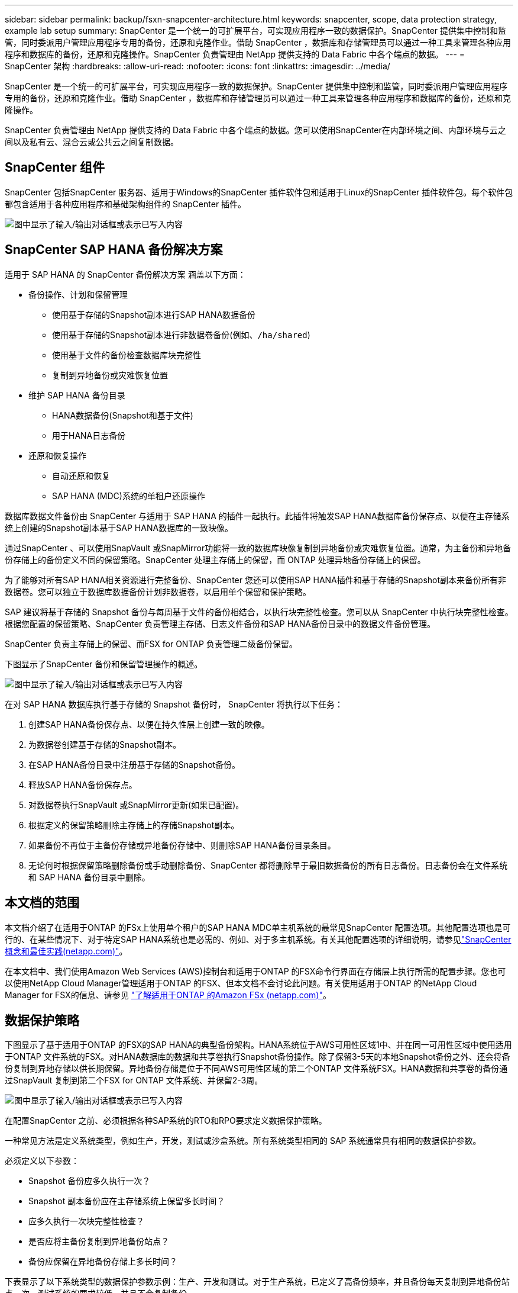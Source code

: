 ---
sidebar: sidebar 
permalink: backup/fsxn-snapcenter-architecture.html 
keywords: snapcenter, scope, data protection strategy, example lab setup 
summary: SnapCenter 是一个统一的可扩展平台，可实现应用程序一致的数据保护。SnapCenter 提供集中控制和监管，同时委派用户管理应用程序专用的备份，还原和克隆作业。借助 SnapCenter ，数据库和存储管理员可以通过一种工具来管理各种应用程序和数据库的备份，还原和克隆操作。SnapCenter 负责管理由 NetApp 提供支持的 Data Fabric 中各个端点的数据。 
---
= SnapCenter 架构
:hardbreaks:
:allow-uri-read: 
:nofooter: 
:icons: font
:linkattrs: 
:imagesdir: ../media/


[role="lead"]
SnapCenter 是一个统一的可扩展平台，可实现应用程序一致的数据保护。SnapCenter 提供集中控制和监管，同时委派用户管理应用程序专用的备份，还原和克隆作业。借助 SnapCenter ，数据库和存储管理员可以通过一种工具来管理各种应用程序和数据库的备份，还原和克隆操作。

SnapCenter 负责管理由 NetApp 提供支持的 Data Fabric 中各个端点的数据。您可以使用SnapCenter在内部环境之间、内部环境与云之间以及私有云、混合云或公共云之间复制数据。



== SnapCenter 组件

SnapCenter 包括SnapCenter 服务器、适用于Windows的SnapCenter 插件软件包和适用于Linux的SnapCenter 插件软件包。每个软件包都包含适用于各种应用程序和基础架构组件的 SnapCenter 插件。

image:amazon-fsx-image5.png["图中显示了输入/输出对话框或表示已写入内容"]



== SnapCenter SAP HANA 备份解决方案

适用于 SAP HANA 的 SnapCenter 备份解决方案 涵盖以下方面：

* 备份操作、计划和保留管理
+
** 使用基于存储的Snapshot副本进行SAP HANA数据备份
** 使用基于存储的Snapshot副本进行非数据卷备份(例如、`/ha/shared`)
** 使用基于文件的备份检查数据库块完整性
** 复制到异地备份或灾难恢复位置


* 维护 SAP HANA 备份目录
+
** HANA数据备份(Snapshot和基于文件)
** 用于HANA日志备份


* 还原和恢复操作
+
** 自动还原和恢复
** SAP HANA (MDC)系统的单租户还原操作




数据库数据文件备份由 SnapCenter 与适用于 SAP HANA 的插件一起执行。此插件将触发SAP HANA数据库备份保存点、以便在主存储系统上创建的Snapshot副本基于SAP HANA数据库的一致映像。

通过SnapCenter 、可以使用SnapVault 或SnapMirror功能将一致的数据库映像复制到异地备份或灾难恢复位置。通常，为主备份和异地备份存储上的备份定义不同的保留策略。SnapCenter 处理主存储上的保留，而 ONTAP 处理异地备份存储上的保留。

为了能够对所有SAP HANA相关资源进行完整备份、SnapCenter 您还可以使用SAP HANA插件和基于存储的Snapshot副本来备份所有非数据卷。您可以独立于数据库数据备份计划非数据卷，以启用单个保留和保护策略。

SAP 建议将基于存储的 Snapshot 备份与每周基于文件的备份相结合，以执行块完整性检查。您可以从 SnapCenter 中执行块完整性检查。根据您配置的保留策略、SnapCenter 负责管理主存储、日志文件备份和SAP HANA备份目录中的数据文件备份管理。

SnapCenter 负责主存储上的保留、而FSX for ONTAP 负责管理二级备份保留。

下图显示了SnapCenter 备份和保留管理操作的概述。

image:amazon-fsx-image6.png["图中显示了输入/输出对话框或表示已写入内容"]

在对 SAP HANA 数据库执行基于存储的 Snapshot 备份时， SnapCenter 将执行以下任务：

. 创建SAP HANA备份保存点、以便在持久性层上创建一致的映像。
. 为数据卷创建基于存储的Snapshot副本。
. 在SAP HANA备份目录中注册基于存储的Snapshot备份。
. 释放SAP HANA备份保存点。
. 对数据卷执行SnapVault 或SnapMirror更新(如果已配置)。
. 根据定义的保留策略删除主存储上的存储Snapshot副本。
. 如果备份不再位于主备份存储或异地备份存储中、则删除SAP HANA备份目录条目。
. 无论何时根据保留策略删除备份或手动删除备份、SnapCenter 都将删除早于最旧数据备份的所有日志备份。日志备份会在文件系统和 SAP HANA 备份目录中删除。




== 本文档的范围

本文档介绍了在适用于ONTAP 的FSx上使用单个租户的SAP HANA MDC单主机系统的最常见SnapCenter 配置选项。其他配置选项也是可行的、在某些情况下、对于特定SAP HANA系统也是必需的、例如、对于多主机系统。有关其他配置选项的详细说明，请参见link:hana-br-scs-concepts-best-practices.html["SnapCenter 概念和最佳实践(netapp.com)"^]。

在本文档中、我们使用Amazon Web Services (AWS)控制台和适用于ONTAP 的FSX命令行界面在存储层上执行所需的配置步骤。您也可以使用NetApp Cloud Manager管理适用于ONTAP 的FSX、但本文档不会讨论此问题。有关使用适用于ONTAP 的NetApp Cloud Manager for FSX的信息、请参见 https://docs.netapp.com/us-en/occm/concept_fsx_aws.html["了解适用于ONTAP 的Amazon FSx (netapp.com)"^]。



== 数据保护策略

下图显示了基于适用于ONTAP 的FSX的SAP HANA的典型备份架构。HANA系统位于AWS可用性区域1中、并在同一可用性区域中使用适用于ONTAP 文件系统的FSX。对HANA数据库的数据和共享卷执行Snapshot备份操作。除了保留3-5天的本地Snapshot备份之外、还会将备份复制到异地存储以供长期保留。异地备份存储是位于不同AWS可用性区域的第二个ONTAP 文件系统FSX。HANA数据和共享卷的备份通过SnapVault 复制到第二个FSX for ONTAP 文件系统、并保留2-3周。

image:amazon-fsx-image7.png["图中显示了输入/输出对话框或表示已写入内容"]

在配置SnapCenter 之前、必须根据各种SAP系统的RTO和RPO要求定义数据保护策略。

一种常见方法是定义系统类型，例如生产，开发，测试或沙盒系统。所有系统类型相同的 SAP 系统通常具有相同的数据保护参数。

必须定义以下参数：

* Snapshot 备份应多久执行一次？
* Snapshot 副本备份应在主存储系统上保留多长时间？
* 应多久执行一次块完整性检查？
* 是否应将主备份复制到异地备份站点？
* 备份应保留在异地备份存储上多长时间？


下表显示了以下系统类型的数据保护参数示例：生产、开发和测试。对于生产系统，已定义了高备份频率，并且备份每天复制到异地备份站点一次。测试系统的要求较低，并且不会复制备份。

|===
| Parameters | 生产系统 | 开发系统 | 测试系统 


| 备份频率 | 每 6 小时 | 每 6 小时 | 每 6 小时 


| 主保留 | 3 天 | 3 天 | 3 天 


| 块完整性检查 | 每周一次 | 每周一次 | 否 


| 复制到异地备份站点 | 每天一次 | 每天一次 | 否 


| 异地备份保留 | 2 周 | 2 周 | 不适用 
|===
下表显示了必须为数据保护参数配置的策略。

|===
| Parameters | 策略LocalSnap | 策略LocalSnapAndSnapVault | 策略块集成检查 


| 备份类型 | 基于 Snapshot | 基于 Snapshot | 基于文件 


| 计划频率 | 每小时 | 每天 | 每周 


| 主保留 | 计数 = 12 | 计数 = 3 | 计数 = 1 


| SnapVault 复制 | 否 | 是的。 | 不适用 
|===
生产，开发和测试系统可使用策略 `LocalSnapshot` 来涵盖本地 Snapshot 备份，保留两天。

在资源保护配置中，系统类型的计划定义有所不同：

* 生产：每4小时计划一次。
* 开发：每4小时计划一次。
* 测试：计划每4小时执行一次。


生产和开发系统可使用策略 `LocalSnapAndSnapVault` 来执行每日复制到异地备份存储的操作。

在资源保护配置中，计划是为生产和开发定义的：

* 生产：每天计划。
* 开发：每天计划。策略`BlockIntegrityCheck`用于生产和开发系统、以使用基于文件的备份完成每周块完整性检查。


在资源保护配置中，计划是为生产和开发定义的：

* 生产：每周计划一次。
* 开发：每周计划一次。


对于使用异地备份策略的每个SAP HANA数据库、您必须在存储层上配置一个保护关系。此保护关系定义了要复制的卷以及在异地备份存储上保留备份的情况。

在以下示例中、对于每个生产和开发系统、异地备份存储的保留期限定义为两周。

在此示例中、SAP HANA数据库资源和非数据卷资源的保护策略和保留期限没有区别。



== 示例实验室设置

以下实验室设置用作本文档其余部分的配置示例。

HANA系统PFX：

* 具有单个租户的单主机MDC系统
* HANA 2.0 sps 6修订版60
* 适用于SAP 15SP3的SLES


SnapCenter ：

* 版本4.6
* HANA和Linux插件部署在HANA数据库主机上


适用于ONTAP 文件系统的FSX：

* 两个FSX、用于具有单个Storage Virtual Machine (SVM)的ONTAP 文件系统
* 位于不同AWS可用性区域中的每个ONTAP 系统FSX
* 已将HANA数据卷复制到第二个FSX for ONTAP 文件系统


image:amazon-fsx-image8.png["图中显示了输入/输出对话框或表示已写入内容"]
